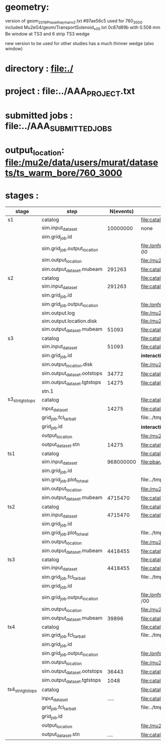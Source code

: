 #
* geometry:   
  version of geom_2019_PhaseI_hayman_v2.txt #97ae56c5 used for 760_3000 
  included Mu2eG4/geom/TransportSolenoid_v05.txt 0c87d89b with 0.508 mm Be window at TS3 and 6 strip TS3 wedge

  new version to be used for other studies has a much thinner wedge (also window)

* directory      : file:./
* project        : file:../AAA_PROJECT.txt
* submitted jobs : file:../AAA_SUBMITTED_JOBS
* output_location: file:/mu2e/data/users/murat/datasets/ts_warm_bore/760_3000
* stages         :         

|------------------+------------------------------+-----------+--------------------------------------------------------------------------------------------------------+-----------|
| stage            | step                         | N(events) | org file                                                                                               | status    |
|------------------+------------------------------+-----------+--------------------------------------------------------------------------------------------------------+-----------|
| s1               | catalog                      |           | file:catalog/s1/ts_warm_bore.760_3000.s1.org                                                           |           |
|                  | sim.input_dataset            |  10000000 | none                                                                                                   | COMPLETED |
|                  | sim.grid_job.id              |           |                                                                                                        | COMPLETED |
|                  | sim.grid_job.output_location |           | file:/pnfs/mu2e/scratch/users/murat/workflow/ts_warm_bore.760_3000.gen_50_200000.s1_sim/outstage/ /00/ |           |
|                  | sim.output_location          |           | file:/mu2e/data/users/murat/datasets/ts_warm_bore/760_3000/s1                                          | COMPLETED |
|                  | sim.output_dataset.mubeam    |    291263 | file:catalog/s1/ts_warm_bore.760_3000.s1_mubeam.art.files                                              | COMPLETED |
|------------------+------------------------------+-----------+--------------------------------------------------------------------------------------------------------+-----------|
| s2               | catalog                      |           | file:catalog/s2/ts_warm_bore.760_3000.s2.org                                                           |           |
|                  | sim.input_dataset            |    291263 | file:catalog/s1/ts_warm_bore.760_3000.s1_mubeam.art.files                                              | COMPLETED |
|                  | sim.grid_job.id              |           |                                                                                                        | COMPLETED |
|                  | sim.grid_job.output_location |           | file:/pnfs/mu2e/scratch/users/murat/workflow/ts_warm_bore.760_3000.s1_mubeam.s3_sim/outstage/ /00/     | COMPLETED |
|                  | sim.output.log               |           | file:/mu2e/data/users/murat/datasets/ts_warm_bore/760_3000/s2/log                                      | COMPLETED |
|                  | sim.output.location.disk     |           | file:/mu2e/data/users/murat/datasets/ts_warm_bore/760_3000/s2                                          | COMPLETED |
|                  | sim.output_dataset.mubeam    |     51093 | file:catalog/s2/ts_warm_bore.760_3000.s2_mubeam.art.files                                              | COMPLETED |
|------------------+------------------------------+-----------+--------------------------------------------------------------------------------------------------------+-----------|
| s3               | catalog                      |           | file:catalog/s3/ts_warm_bore.760_3000.s3.org                                                           | COMPLETED |
|                  | sim.input_dataset            |     51093 | file:catalog/s2/ts_warm_bore.760_3000.s2_mubeam.art.files                                              | COMPLETED |
|                  | sim.grid_job.id              |           | *interactive*                                                                                          | COMPLETED |
|                  | sim.output_location.disk     |           | file:/mu2e/data/users/murat/datasets/ts_warm_bore/760_3000/s3                                          | COMPLETED |
|                  | sim.output_dataset.ootstops  |     34772 | file:catalog/s3/ts_warm_bore.760_3000.s3_ootstops.art.files                                            | COMPLETED |
|                  | sim.output_dataset.tgtstops  |     14275 | file:catalog/s3/ts_warm_bore.760_3000.s3_tgtstops.art.files                                            | COMPLETED |
|                  | stn.1                        |           |                                                                                                        |           |
|------------------+------------------------------+-----------+--------------------------------------------------------------------------------------------------------+-----------|
| s3_stn_tgtstops  | catalog                      |           | file:catalog/s3/ts_warm_bore.760_3000.s3.org                                                           | COMPLETED |
|                  | input_dataset                |     14275 | file:catalog/s2/ts_warm_bore.760_3000.s3_tgtstops.art.files                                            | COMPLETED |
|                  | grid_job.fcl_tarball         |           | file:../tmp_fcl/ts_warm_bore.760_3000.s3_tgtstops.s3_stn.fcl.tbz                                       | COMPLETED |
|                  | grid_job.id                  |           | *interactive*                                                                                          | COMPLETED |
|                  | output_location              |           | file:/mu2e/data/users/murat/datasets/ts_warm_bore/760_3000/s3_tgtstops_stn                             | COMPLETED |
|                  | output_dataset.stn           |     14275 | file:catalog/s3/ts_warm_bore.760_3000.s3_tgtstops.stn.files                                            | COMPLETED |
|------------------+------------------------------+-----------+--------------------------------------------------------------------------------------------------------+-----------|
| ts1              | catalog                      |           | file:catalog/ts1/ts_warm_bore.760_3000.ts1.org                                                         |           |
|                  | sim.input_dataset            | 968000000 | file:pbar/ts_warm_bore.760_3000.pbar_vd91.art.files                                                    | COMPLETED |
|                  | sim.grid_job.id              |           |                                                                                                        | COMPLETED |
|                  | sim.grid_job.plot_totwal     |           | file:../tmp_png/ts_warm_bore.760_3000.pbar_vd91.ts1_sim.totwal.png                                     | COMPLETED |
|                  | sim.output_location          |           | file:/mu2e/data/users/murat/datasets/ts_warm_bore/760_3000/ts1                                         | COMPLETED |
|                  | sim.output_dataset.mubeam    |   4715470 | file:catalog/ts1/ts_warm_bore.760_3000.ts1_mubeam.art.files                                            | COMPLETED |
|------------------+------------------------------+-----------+--------------------------------------------------------------------------------------------------------+-----------|
| ts2              | catalog                      |           | file:catalog/ts2/ts_warm_bore.760_3000.ts2.org                                                         |           |
|                  | sim.input_dataset            |   4715470 | file:catalog/ts1/ts_warm_bore.760_3000.ts1_mubeam.art.files                                            | COMPLETED |
|                  | sim.grid_job.id              |           |                                                                                                        | COMPLETED |
|                  | sim.grid_job.plot_totwal     |           | file:../tmp_png/ts_warm_bore.760_3000.ts1_mubeam.ts2_sim.totwal.png                                    | COMPLETED |
|                  | sim.output_location          |           | file:/mu2e/data/users/murat/datasets/ts_warm_bore/760_3000/ts2                                         | COMPLETED |
|                  | sim.output_dataset.mubeam    |   4418455 | file:catalog/ts2/ts_warm_bore.760_3000.ts2_mubeam.art.files                                            | COMPLETED |
|------------------+------------------------------+-----------+--------------------------------------------------------------------------------------------------------+-----------|
| ts3              | catalog                      |           | file:catalog/ts3/ts_warm_bore.760_3000.ts3.org                                                         | COMPLETED |
|                  | sim.input_dataset            |   4418455 | file:catalog/ts2/ts_warm_bore.760_3000.ts2_mubeam.art.files                                            | COMPLETED |
|                  | sim.grid_job.fcl_tarball     |           | file:../tmp_fcl/ts_warm_bore.760_3000.ts2_mubeam.ts3_sim.fcl.tbz                                       | COMPLETED |
|                  | sim.grid_job.id              |           |                                                                                                        | COMPLETED |
|                  | sim.grid_job.output_location |           | file:/pnfs/mu2e/scratch/users/murat/workflow/ts_warm_bore.760_3000.ts2_mubeam.ts3_sim/outstage/ /00    | COMPLETED |
|                  | sim.output_location          |           | file:/mu2e/data/users/murat/datasets/ts_warm_bore/760_3000/ts3                                         | COMPLETED |
|                  | sim.output_dataset.mubeam    |     39896 | file:catalog/ts3/ts_warm_bore.760_3000.ts3_mubeam.art.files                                            | COMPLETED |
|------------------+------------------------------+-----------+--------------------------------------------------------------------------------------------------------+-----------|
| ts4              | catalog                      |           | file:catalog/ts4/ts_warm_bore.760_3000.ts4.org                                                         | COMPLETED |
|                  | sim.grid_job.fcl_tarball     |           | file:../tmp_fcl/ts_warm_bore.760_3000.ts3_mubeam.ts4_sim.fcl.tbz                                       | COMPLETED |
|                  | sim.grid_job.id              |           |                                                                                                        | COMPLETED |
|                  | sim.grid_job.output_location |           | file:/pnfs/mu2e/scratch/users/murat/workflow/ts_warm_bore.760_3000.ts3_mubeam.ts4_sim/outstage         | COMPLETED |
|                  | sim.output_location          |           | file:/mu2e/data/users/murat/datasets/ts_warm_bore/760_3000/ts4                                         | COMPLETED |
|                  | sim.output_dataset.ootstops  |     36443 | file:catalog/ts4/ts_warm_bore.760_3000.ts4_ootstops.art.files                                          | COMPLETED |
|                  | sim.output_dataset.tgtstops  |      1048 | file:catalog/ts4/ts_warm_bore.760_3000.ts4_ootstops.art.files                                          | COMPLETED |
|------------------+------------------------------+-----------+--------------------------------------------------------------------------------------------------------+-----------|
| ts4_stn_tgtstops | catalog                      |           | file:catalog/ts4/ts_warm_bore.760_3000.ts.org                                                          | COMPLETED |
|                  | input_dataset                |     ..... | file:catalog/ts4/ts_warm_bore.760_3000.ts4_tgtstops.art.files                                          | COMPLETED |
|                  | grid_job.fcl_tarball         |           | file:../tmp_fcl/ts_warm_bore.760_3000.ts4_tgtstops.ts4_stn.fcl.tbz                                     |           |
|                  | grid_job.id                  |           |                                                                                                        |           |
|                  | output_location              |           | file:/mu2e/data/users/murat/datasets/ts_warm_bore/760_3000/ts4_tgtstops_stn                            |           |
|                  | output_dataset.stn           |      .... | file:catalog/ts4/ts_warm_bore.760_3000.ts3_tgtstops.stn.files                                          |           |
|------------------+------------------------------+-----------+--------------------------------------------------------------------------------------------------------+-----------|
